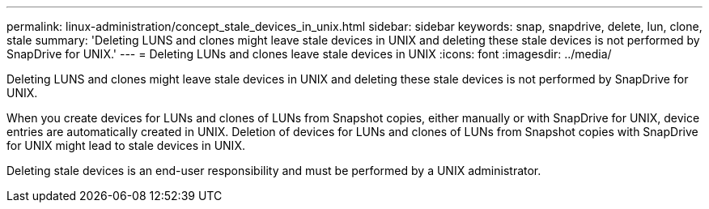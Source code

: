 ---
permalink: linux-administration/concept_stale_devices_in_unix.html
sidebar: sidebar
keywords: snap, snapdrive, delete, lun, clone, stale
summary: 'Deleting LUNS and clones might leave stale devices in UNIX and deleting these stale devices is not performed by SnapDrive for UNIX.'
---
= Deleting LUNs and clones leave stale devices in UNIX
:icons: font
:imagesdir: ../media/

[.lead]
Deleting LUNS and clones might leave stale devices in UNIX and deleting these stale devices is not performed by SnapDrive for UNIX.

When you create devices for LUNs and clones of LUNs from Snapshot copies, either manually or with SnapDrive for UNIX, device entries are automatically created in UNIX. Deletion of devices for LUNs and clones of LUNs from Snapshot copies with SnapDrive for UNIX might lead to stale devices in UNIX.

Deleting stale devices is an end-user responsibility and must be performed by a UNIX administrator.
